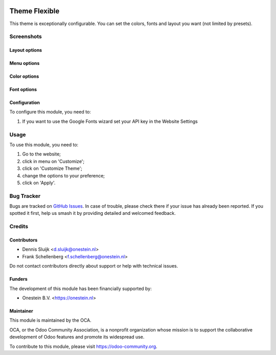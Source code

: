 .. image:: https://img.shields.io/badge/license-AGPL--3-blue.png
   :target: https://www.gnu.org/licenses/agpl
   :alt: License: AGPL-3

==============
Theme Flexible
==============

This theme is exceptionally configurable.
You can set the colors, fonts and layout you want (not limited by presets).

Screenshots
===========

Layout options
--------------

.. image:: /website_theme_flexible/static/description/screenshot1.png
   :alt: Layout

Menu options
------------

.. image:: /website_theme_flexible/static/description/screenshot2.png
   :alt: Menu

Color options
--------------

.. image:: /website_theme_flexible/static/description/screenshot3.png
   :alt: Colors

Font options
-------------

.. image:: /website_theme_flexible/static/description/screenshot4.png
   :alt: Fonts

Configuration
-------------

To configure this module, you need to:

#. If you want to use the Google Fonts wizard set your API key in the Website Settings

.. image:: /website_theme_flexible/static/description/screenshot0.png
   :alt: API key menu location

Usage
=====

To use this module, you need to:

#. Go to the website;
#. click in menu on 'Customize';
#. click on 'Customize Theme';
#. change the options to your preference;
#. click on 'Apply'.

.. image:: https://odoo-community.org/website/image/ir.attachment/5784_f2813bd/datas
   :alt: Try me on Runbot
   :target: https://runbot.odoo-community.org/runbot/258/11.0

Bug Tracker
===========

Bugs are tracked on `GitHub Issues
<https://github.com/OCA/website/issues>`_. In case of trouble, please
check there if your issue has already been reported. If you spotted it first,
help us smash it by providing detailed and welcomed feedback.

Credits
=======

Contributors
------------

* Dennis Sluijk <d.sluijk@onestein.nl>
* Frank Schellenberg <f.schellenberg@onestein.nl>

Do not contact contributors directly about support or help with technical issues.

Funders
-------

The development of this module has been financially supported by:

* Onestein B.V. <https://onestein.nl>

Maintainer
----------

.. image:: https://odoo-community.org/logo.png
   :alt: Odoo Community Association
   :target: https://odoo-community.org

This module is maintained by the OCA.

OCA, or the Odoo Community Association, is a nonprofit organization whose
mission is to support the collaborative development of Odoo features and
promote its widespread use.

To contribute to this module, please visit https://odoo-community.org.
